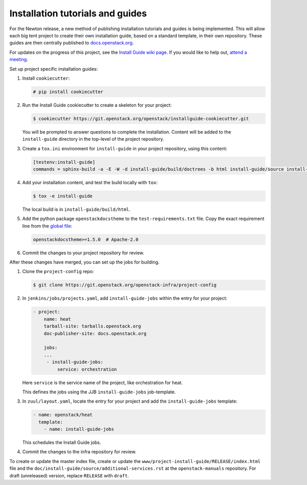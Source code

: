 =================================
Installation tutorials and guides
=================================

For the Newton release, a new method of publishing installation tutorials
and guides is being implemented. This will allow each big tent project to
create their own installation guide, based on a standard template,
in their own repository. These guides are then centrally published to
`docs.openstack.org <https://docs.openstack.org>`_.

For updates on the progress of this project, see the `Install Guide wiki
page <https://wiki.openstack.org/wiki/Documentation/InstallGuideWorkItems>`_.
If you would like to help out, `attend a meeting
<http://eavesdrop.openstack.org/#Documentation_Install_Team_Meeting>`_.

Set up project specific installation guides:

#. Install ``cookiecutter``:

   .. code-block:: console

      # pip install cookiecutter

#. Run the Install Guide cookiecutter to create a skeleton for your project:

   .. code-block:: console

      $ cookiecutter https://git.openstack.org/openstack/installguide-cookiecutter.git

   You will be prompted to answer questions to complete the installation.
   Content will be added to the ``install-guide`` directory in the
   top-level of the project repository.

#. Create a ``tox.ini`` environment for ``install-guide`` in your project
   repository, using this content:

   .. code-block:: ini

      [testenv:install-guide]
      commands = sphinx-build -a -E -W -d install-guide/build/doctrees -b html install-guide/source install-guide/build/html


#. Add your installation content, and test the build locally with ``tox``:

   .. code-block:: console

      $ tox -e install-guide

   The local build is in ``install-guide/build/html``.

#. Add the python package ``openstackdocstheme``  to the
   ``test-requirements.txt`` file. Copy the exact requirement line from the
   `global file
   <https://git.openstack.org/cgit/openstack/requirements/tree/global-requirements.txt>`_:

   .. code-block:: none

      openstackdocstheme>=1.5.0  # Apache-2.0

#. Commit the changes to your project repository for review.


After these changes have merged, you can set up the jobs for building.

#. Clone the ``project-config`` repo:

   .. code-block:: console

      $ git clone https://git.openstack.org/openstack-infra/project-config

#. In ``jenkins/jobs/projects.yaml``, add ``install-guide-jobs`` within the
   entry for your project:

   .. code-block:: yaml

      - project:
          name: heat
          tarball-site: tarballs.openstack.org
          doc-publisher-site: docs.openstack.org

          jobs:
          ...
           - install-guide-jobs:
               service: orchestration

   Here ``service`` is the service name of the project, like orchestration
   for heat.

   This defines the jobs using the JJB ``install-guide-jobs`` job-template.

#. In ``zuul/layout.yaml``, locate the entry for your project and add the
   ``install-guide-jobs`` template:

   .. code-block:: yaml

      - name: openstack/heat
        template:
          - name: install-guide-jobs

   This schedules the Install Guide jobs.

#. Commit the changes to the infra repository for review.

To create or update the master index file, create or update the
``www/project-install-guide/RELEASE/index.html`` file and the
``doc/install-guide/source/additional-services.rst`` at the
``openstack-manuals`` repository.
For draft (unreleased) version, replace ``RELEASE`` with ``draft``.
